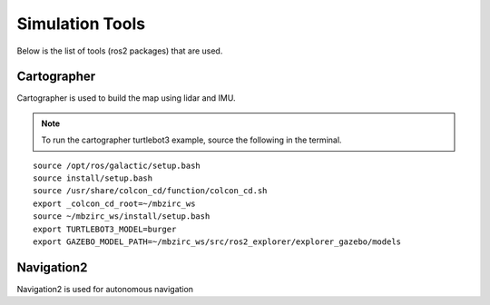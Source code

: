 Simulation Tools
=================
Below is the list of tools (ros2 packages) that are used.

Cartographer
-------------

Cartographer is used to build the map using lidar and IMU. 

.. note:: To run the cartographer turtlebot3 example, source the following in the terminal.

::

    source /opt/ros/galactic/setup.bash
    source install/setup.bash
    source /usr/share/colcon_cd/function/colcon_cd.sh
    export _colcon_cd_root=~/mbzirc_ws
    source ~/mbzirc_ws/install/setup.bash
    export TURTLEBOT3_MODEL=burger
    export GAZEBO_MODEL_PATH=~/mbzirc_ws/src/ros2_explorer/explorer_gazebo/models

Navigation2
------------

Navigation2 is used for autonomous navigation 







